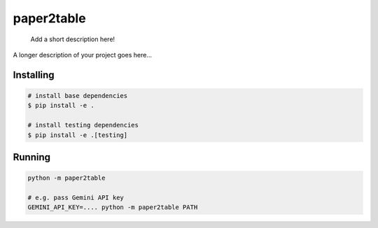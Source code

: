 .. These are examples of badges you might want to add to your README:
   please update the URLs accordingly

    .. image:: https://api.cirrus-ci.com/github/<USER>/paper2table.svg?branch=main
        :alt: Built Status
        :target: https://cirrus-ci.com/github/<USER>/paper2table
    .. image:: https://readthedocs.org/projects/paper2table/badge/?version=latest
        :alt: ReadTheDocs
        :target: https://paper2table.readthedocs.io/en/stable/
    .. image:: https://img.shields.io/coveralls/github/<USER>/paper2table/main.svg
        :alt: Coveralls
        :target: https://coveralls.io/r/<USER>/paper2table
    .. image:: https://img.shields.io/pypi/v/paper2table.svg
        :alt: PyPI-Server
        :target: https://pypi.org/project/paper2table/
    .. image:: https://img.shields.io/conda/vn/conda-forge/paper2table.svg
        :alt: Conda-Forge
        :target: https://anaconda.org/conda-forge/paper2table
    .. image:: https://pepy.tech/badge/paper2table/month
        :alt: Monthly Downloads
        :target: https://pepy.tech/project/paper2table
    .. image:: https://img.shields.io/twitter/url/http/shields.io.svg?style=social&label=Twitter
        :alt: Twitter
        :target: https://twitter.com/paper2table

===========
paper2table
===========


    Add a short description here!


A longer description of your project goes here...


.. _pyscaffold-notes:

Installing
==========

.. code-block:: bash

    # install base dependencies
    $ pip install -e .

    # install testing dependencies
    $ pip install -e .[testing]

Running
=======

.. code-block:: bash

    python -m paper2table

    # e.g. pass Gemini API key
    GEMINI_API_KEY=.... python -m paper2table PATH